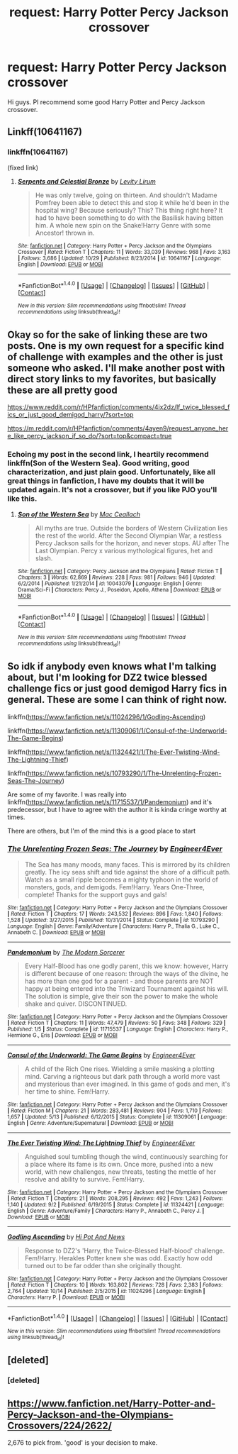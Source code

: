 #+TITLE: request: Harry Potter Percy Jackson crossover

* request: Harry Potter Percy Jackson crossover
:PROPERTIES:
:Author: srivve
:Score: 4
:DateUnix: 1481247860.0
:DateShort: 2016-Dec-09
:FlairText: Request
:END:
Hi guys. Pl recommend some good Harry Potter and Percy Jackson crossover.


** Linkff(10641167)
:PROPERTIES:
:Author: KidCoheed
:Score: 3
:DateUnix: 1481260909.0
:DateShort: 2016-Dec-09
:END:

*** linkffn(10641167)

(fixed link)
:PROPERTIES:
:Author: 0Foxy0Engineer0
:Score: 2
:DateUnix: 1481275528.0
:DateShort: 2016-Dec-09
:END:

**** [[http://www.fanfiction.net/s/10641167/1/][*/Serpents and Celestial Bronze/*]] by [[https://www.fanfiction.net/u/1833599/Levity-Lirum][/Levity Lirum/]]

#+begin_quote
  He was only twelve, going on thirteen. And shouldn't Madame Pomfrey been able to detect this and stop it while he'd been in the hospital wing? Because seriously? This? This thing right here? It had to have been something to do with the Basilisk having bitten him. A whole new spin on the Snake!Harry Genre with some Ancestor! thrown in.
#+end_quote

^{/Site/: [[http://www.fanfiction.net/][fanfiction.net]] *|* /Category/: Harry Potter + Percy Jackson and the Olympians Crossover *|* /Rated/: Fiction T *|* /Chapters/: 11 *|* /Words/: 33,039 *|* /Reviews/: 968 *|* /Favs/: 3,163 *|* /Follows/: 3,686 *|* /Updated/: 10/29 *|* /Published/: 8/23/2014 *|* /id/: 10641167 *|* /Language/: English *|* /Download/: [[http://www.ff2ebook.com/old/ffn-bot/index.php?id=10641167&source=ff&filetype=epub][EPUB]] or [[http://www.ff2ebook.com/old/ffn-bot/index.php?id=10641167&source=ff&filetype=mobi][MOBI]]}

--------------

*FanfictionBot*^{1.4.0} *|* [[[https://github.com/tusing/reddit-ffn-bot/wiki/Usage][Usage]]] | [[[https://github.com/tusing/reddit-ffn-bot/wiki/Changelog][Changelog]]] | [[[https://github.com/tusing/reddit-ffn-bot/issues/][Issues]]] | [[[https://github.com/tusing/reddit-ffn-bot/][GitHub]]] | [[[https://www.reddit.com/message/compose?to=tusing][Contact]]]

^{/New in this version: Slim recommendations using/ ffnbot!slim! /Thread recommendations using/ linksub(thread_id)!}
:PROPERTIES:
:Author: FanfictionBot
:Score: 1
:DateUnix: 1481275546.0
:DateShort: 2016-Dec-09
:END:


** Okay so for the sake of linking these are two posts. One is my own request for a specific kind of challenge with examples and the other is just someone who asked. I'll make another post with direct story links to my favorites, but basically these are all pretty good

[[https://www.reddit.com/r/HPfanfiction/comments/4ix2dz/lf_twice_blessed_fics_or_just_good_demigod_harry/?sort=top]]

[[https://m.reddit.com/r/HPfanfiction/comments/4ayen9/request_anyone_here_like_percy_jackson_if_so_do/?sort=top&compact=true]]
:PROPERTIES:
:Author: 0Foxy0Engineer0
:Score: 2
:DateUnix: 1481255609.0
:DateShort: 2016-Dec-09
:END:

*** Echoing my post in the second link, I heartily recommend linkffn(Son of the Western Sea). Good writing, good characterization, and just plain good. Unfortunately, like all great things in fanfiction, I have my doubts that it will be updated again. It's not a crossover, but if you like PJO you'll like this.
:PROPERTIES:
:Author: Averant
:Score: 1
:DateUnix: 1481425576.0
:DateShort: 2016-Dec-11
:END:

**** [[http://www.fanfiction.net/s/10043079/1/][*/Son of the Western Sea/*]] by [[https://www.fanfiction.net/u/230982/Mac-Ceallach][/Mac Ceallach/]]

#+begin_quote
  All myths are true. Outside the borders of Western Civilization lies the rest of the world. After the Second Olympian War, a restless Percy Jackson sails for the horizon, and never stops. AU after The Last Olympian. Percy x various mythological figures, het and slash.
#+end_quote

^{/Site/: [[http://www.fanfiction.net/][fanfiction.net]] *|* /Category/: Percy Jackson and the Olympians *|* /Rated/: Fiction T *|* /Chapters/: 3 *|* /Words/: 62,869 *|* /Reviews/: 228 *|* /Favs/: 981 *|* /Follows/: 946 *|* /Updated/: 6/2/2014 *|* /Published/: 1/21/2014 *|* /id/: 10043079 *|* /Language/: English *|* /Genre/: Drama/Sci-Fi *|* /Characters/: Percy J., Poseidon, Apollo, Athena *|* /Download/: [[http://www.ff2ebook.com/old/ffn-bot/index.php?id=10043079&source=ff&filetype=epub][EPUB]] or [[http://www.ff2ebook.com/old/ffn-bot/index.php?id=10043079&source=ff&filetype=mobi][MOBI]]}

--------------

*FanfictionBot*^{1.4.0} *|* [[[https://github.com/tusing/reddit-ffn-bot/wiki/Usage][Usage]]] | [[[https://github.com/tusing/reddit-ffn-bot/wiki/Changelog][Changelog]]] | [[[https://github.com/tusing/reddit-ffn-bot/issues/][Issues]]] | [[[https://github.com/tusing/reddit-ffn-bot/][GitHub]]] | [[[https://www.reddit.com/message/compose?to=tusing][Contact]]]

^{/New in this version: Slim recommendations using/ ffnbot!slim! /Thread recommendations using/ linksub(thread_id)!}
:PROPERTIES:
:Author: FanfictionBot
:Score: 1
:DateUnix: 1481425604.0
:DateShort: 2016-Dec-11
:END:


** So idk if anybody even knows what I'm talking about, but I'm looking for DZ2 twice blessed challenge fics or just good demigod Harry fics in general. These are some I can think of right now.

linkffn([[https://www.fanfiction.net/s/11024296/1/Godling-Ascending]])

linkffn([[https://www.fanfiction.net/s/11309061/1/Consul-of-the-Underworld-The-Game-Begins]])

linkffn([[https://www.fanfiction.net/s/11324421/1/The-Ever-Twisting-Wind-The-Lightning-Thief]])

linkffn([[https://www.fanfiction.net/s/10793290/1/The-Unrelenting-Frozen-Seas-The-Journey]])

Are some of my favorite. I was really into linkffn([[https://www.fanfiction.net/s/11715537/1/Pandemonium]]) and it's predecessor, but I have to agree with the author it is kinda cringe worthy at times.

There are others, but I'm of the mind this is a good place to start
:PROPERTIES:
:Author: 0Foxy0Engineer0
:Score: 2
:DateUnix: 1481255684.0
:DateShort: 2016-Dec-09
:END:

*** [[http://www.fanfiction.net/s/10793290/1/][*/The Unrelenting Frozen Seas: The Journey/*]] by [[https://www.fanfiction.net/u/2720956/Engineer4Ever][/Engineer4Ever/]]

#+begin_quote
  The Sea has many moods, many faces. This is mirrored by its children greatly. The icy seas shift and tide against the shore of a difficult path. Watch as a small ripple becomes a mighty typhoon in the world of monsters, gods, and demigods. Fem!Harry. Years One-Three, complete! Thanks for the support guys and gals!
#+end_quote

^{/Site/: [[http://www.fanfiction.net/][fanfiction.net]] *|* /Category/: Harry Potter + Percy Jackson and the Olympians Crossover *|* /Rated/: Fiction T *|* /Chapters/: 17 *|* /Words/: 243,532 *|* /Reviews/: 896 *|* /Favs/: 1,840 *|* /Follows/: 1,528 *|* /Updated/: 3/27/2015 *|* /Published/: 10/31/2014 *|* /Status/: Complete *|* /id/: 10793290 *|* /Language/: English *|* /Genre/: Family/Adventure *|* /Characters/: Harry P., Thalia G., Luke C., Annabeth C. *|* /Download/: [[http://www.ff2ebook.com/old/ffn-bot/index.php?id=10793290&source=ff&filetype=epub][EPUB]] or [[http://www.ff2ebook.com/old/ffn-bot/index.php?id=10793290&source=ff&filetype=mobi][MOBI]]}

--------------

[[http://www.fanfiction.net/s/11715537/1/][*/Pandemonium/*]] by [[https://www.fanfiction.net/u/5742878/The-Modern-Sorcerer][/The Modern Sorcerer/]]

#+begin_quote
  Every Half-Blood has one godly parent, this we know: however, Harry is different because of one reason: through the ways of the divine, he has more than one god for a parent - and those parents are NOT happy at being entered into the Triwizard Tournament against his will. The solution is simple, give their son the power to make the whole shake and quiver. DISCONTINUED.
#+end_quote

^{/Site/: [[http://www.fanfiction.net/][fanfiction.net]] *|* /Category/: Harry Potter + Percy Jackson and the Olympians Crossover *|* /Rated/: Fiction T *|* /Chapters/: 11 *|* /Words/: 47,479 *|* /Reviews/: 50 *|* /Favs/: 348 *|* /Follows/: 329 *|* /Published/: 1/5 *|* /Status/: Complete *|* /id/: 11715537 *|* /Language/: English *|* /Characters/: Harry P., Hermione G., Eris *|* /Download/: [[http://www.ff2ebook.com/old/ffn-bot/index.php?id=11715537&source=ff&filetype=epub][EPUB]] or [[http://www.ff2ebook.com/old/ffn-bot/index.php?id=11715537&source=ff&filetype=mobi][MOBI]]}

--------------

[[http://www.fanfiction.net/s/11309061/1/][*/Consul of the Underworld: The Game Begins/*]] by [[https://www.fanfiction.net/u/2720956/Engineer4Ever][/Engineer4Ever/]]

#+begin_quote
  A child of the Rich One rises. Wielding a smile masking a plotting mind. Carving a righteous but dark path through a world more vast and mysterious than ever imagined. In this game of gods and men, it's her time to shine. Fem!Harry.
#+end_quote

^{/Site/: [[http://www.fanfiction.net/][fanfiction.net]] *|* /Category/: Harry Potter + Percy Jackson and the Olympians Crossover *|* /Rated/: Fiction M *|* /Chapters/: 21 *|* /Words/: 283,481 *|* /Reviews/: 904 *|* /Favs/: 1,710 *|* /Follows/: 1,657 *|* /Updated/: 5/13 *|* /Published/: 6/12/2015 *|* /Status/: Complete *|* /id/: 11309061 *|* /Language/: English *|* /Genre/: Adventure/Supernatural *|* /Download/: [[http://www.ff2ebook.com/old/ffn-bot/index.php?id=11309061&source=ff&filetype=epub][EPUB]] or [[http://www.ff2ebook.com/old/ffn-bot/index.php?id=11309061&source=ff&filetype=mobi][MOBI]]}

--------------

[[http://www.fanfiction.net/s/11324421/1/][*/The Ever Twisting Wind: The Lightning Thief/*]] by [[https://www.fanfiction.net/u/2720956/Engineer4Ever][/Engineer4Ever/]]

#+begin_quote
  Anguished soul tumbling though the wind, continuously searching for a place where its fame is its own. Once more, pushed into a new world, with new challenges, new threats, testing the mettle of her resolve and ability to survive. Fem!Harry.
#+end_quote

^{/Site/: [[http://www.fanfiction.net/][fanfiction.net]] *|* /Category/: Harry Potter + Percy Jackson and the Olympians Crossover *|* /Rated/: Fiction T *|* /Chapters/: 21 *|* /Words/: 208,295 *|* /Reviews/: 492 *|* /Favs/: 1,243 *|* /Follows/: 1,140 *|* /Updated/: 9/2 *|* /Published/: 6/19/2015 *|* /Status/: Complete *|* /id/: 11324421 *|* /Language/: English *|* /Genre/: Adventure/Family *|* /Characters/: Harry P., Annabeth C., Percy J. *|* /Download/: [[http://www.ff2ebook.com/old/ffn-bot/index.php?id=11324421&source=ff&filetype=epub][EPUB]] or [[http://www.ff2ebook.com/old/ffn-bot/index.php?id=11324421&source=ff&filetype=mobi][MOBI]]}

--------------

[[http://www.fanfiction.net/s/11024296/1/][*/Godling Ascending/*]] by [[https://www.fanfiction.net/u/3195987/Hi-Pot-And-News][/Hi Pot And News/]]

#+begin_quote
  Response to DZ2's 'Harry, the Twice-Blessed Half-blood' challenge. Fem!Harry. Herakles Potter knew she was odd. Exactly how odd turned out to be far odder than she originally thought.
#+end_quote

^{/Site/: [[http://www.fanfiction.net/][fanfiction.net]] *|* /Category/: Harry Potter + Percy Jackson and the Olympians Crossover *|* /Rated/: Fiction T *|* /Chapters/: 10 *|* /Words/: 163,802 *|* /Reviews/: 728 *|* /Favs/: 2,383 *|* /Follows/: 2,764 *|* /Updated/: 10/14 *|* /Published/: 2/5/2015 *|* /id/: 11024296 *|* /Language/: English *|* /Characters/: Harry P. *|* /Download/: [[http://www.ff2ebook.com/old/ffn-bot/index.php?id=11024296&source=ff&filetype=epub][EPUB]] or [[http://www.ff2ebook.com/old/ffn-bot/index.php?id=11024296&source=ff&filetype=mobi][MOBI]]}

--------------

*FanfictionBot*^{1.4.0} *|* [[[https://github.com/tusing/reddit-ffn-bot/wiki/Usage][Usage]]] | [[[https://github.com/tusing/reddit-ffn-bot/wiki/Changelog][Changelog]]] | [[[https://github.com/tusing/reddit-ffn-bot/issues/][Issues]]] | [[[https://github.com/tusing/reddit-ffn-bot/][GitHub]]] | [[[https://www.reddit.com/message/compose?to=tusing][Contact]]]

^{/New in this version: Slim recommendations using/ ffnbot!slim! /Thread recommendations using/ linksub(thread_id)!}
:PROPERTIES:
:Author: FanfictionBot
:Score: 1
:DateUnix: 1481255711.0
:DateShort: 2016-Dec-09
:END:


** [deleted]
:PROPERTIES:
:Score: 1
:DateUnix: 1481255726.0
:DateShort: 2016-Dec-09
:END:

*** [deleted]
:PROPERTIES:
:Score: 1
:DateUnix: 1481255747.0
:DateShort: 2016-Dec-09
:END:


** [[https://www.fanfiction.net/Harry-Potter-and-Percy-Jackson-and-the-Olympians-Crossovers/224/2622/]]

2,676 to pick from. 'good' is your decision to make.
:PROPERTIES:
:Author: Huntrrz
:Score: -5
:DateUnix: 1481253931.0
:DateShort: 2016-Dec-09
:END:
